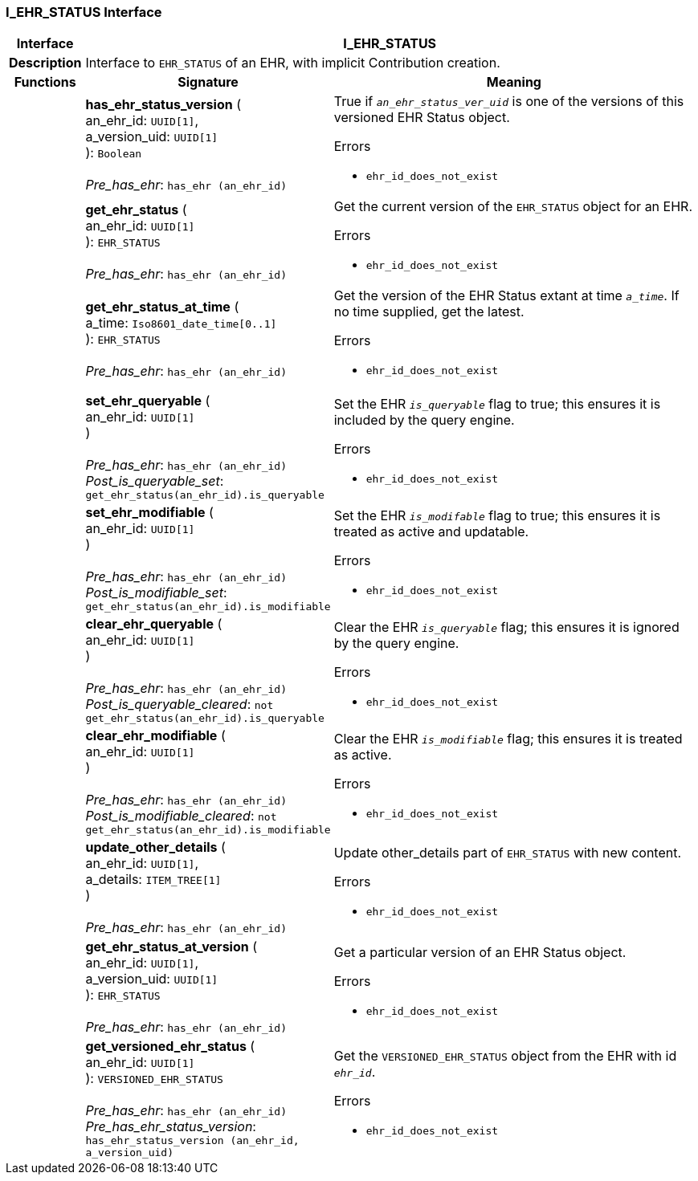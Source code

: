=== I_EHR_STATUS Interface

[cols="^1,3,5"]
|===
h|*Interface*
2+^h|*I_EHR_STATUS*

h|*Description*
2+a|Interface to `EHR_STATUS` of an EHR, with implicit Contribution creation.

h|*Functions*
^h|*Signature*
^h|*Meaning*

h|
|*has_ehr_status_version* ( +
an_ehr_id: `UUID[1]`, +
a_version_uid: `UUID[1]` +
): `Boolean` +
 +
_Pre_has_ehr_: `has_ehr (an_ehr_id)`
a|True if `_an_ehr_status_ver_uid_` is one of the versions of this versioned EHR Status object.




.Errors
* `ehr_id_does_not_exist`

h|
|*get_ehr_status* ( +
an_ehr_id: `UUID[1]` +
): `EHR_STATUS` +
 +
_Pre_has_ehr_: `has_ehr (an_ehr_id)`
a|Get the current version of the `EHR_STATUS` object for an EHR.




.Errors
* `ehr_id_does_not_exist`

h|
|*get_ehr_status_at_time* ( +
a_time: `Iso8601_date_time[0..1]` +
): `EHR_STATUS` +
 +
_Pre_has_ehr_: `has_ehr (an_ehr_id)`
a|Get the version of the EHR Status extant at time `_a_time_`. If no time supplied, get the latest.




.Errors
* `ehr_id_does_not_exist`

h|
|*set_ehr_queryable* ( +
an_ehr_id: `UUID[1]` +
) +
 +
_Pre_has_ehr_: `has_ehr (an_ehr_id)` +
_Post_is_queryable_set_: `get_ehr_status(an_ehr_id).is_queryable`
a|Set the EHR `_is_queryable_` flag to true; this ensures it is included by the query engine.




.Errors
* `ehr_id_does_not_exist`

h|
|*set_ehr_modifiable* ( +
an_ehr_id: `UUID[1]` +
) +
 +
_Pre_has_ehr_: `has_ehr (an_ehr_id)` +
_Post_is_modifiable_set_: `get_ehr_status(an_ehr_id).is_modifiable`
a|Set the EHR `_is_modifable_` flag to true; this ensures it is treated as active and updatable.




.Errors
* `ehr_id_does_not_exist`

h|
|*clear_ehr_queryable* ( +
an_ehr_id: `UUID[1]` +
) +
 +
_Pre_has_ehr_: `has_ehr (an_ehr_id)` +
_Post_is_queryable_cleared_: `not get_ehr_status(an_ehr_id).is_queryable`
a|Clear the EHR `_is_queryable_` flag; this ensures it is ignored by the query engine.




.Errors
* `ehr_id_does_not_exist`

h|
|*clear_ehr_modifiable* ( +
an_ehr_id: `UUID[1]` +
) +
 +
_Pre_has_ehr_: `has_ehr (an_ehr_id)` +
_Post_is_modifiable_cleared_: `not get_ehr_status(an_ehr_id).is_modifiable`
a|Clear the EHR `_is_modifiable_` flag; this ensures it is treated as active.




.Errors
* `ehr_id_does_not_exist`

h|
|*update_other_details* ( +
an_ehr_id: `UUID[1]`, +
a_details: `ITEM_TREE[1]` +
) +
 +
_Pre_has_ehr_: `has_ehr (an_ehr_id)`
a|Update other_details part of `EHR_STATUS` with new content.




.Errors
* `ehr_id_does_not_exist`

h|
|*get_ehr_status_at_version* ( +
an_ehr_id: `UUID[1]`, +
a_version_uid: `UUID[1]` +
): `EHR_STATUS` +
 +
_Pre_has_ehr_: `has_ehr (an_ehr_id)`
a|Get a particular version of an EHR Status object.




.Errors
* `ehr_id_does_not_exist`

h|
|*get_versioned_ehr_status* ( +
an_ehr_id: `UUID[1]` +
): `VERSIONED_EHR_STATUS` +
 +
_Pre_has_ehr_: `has_ehr (an_ehr_id)` +
_Pre_has_ehr_status_version_: `has_ehr_status_version (an_ehr_id, a_version_uid)`
a|Get the `VERSIONED_EHR_STATUS` object from the EHR with id `_ehr_id_`.




.Errors
* `ehr_id_does_not_exist`
|===
